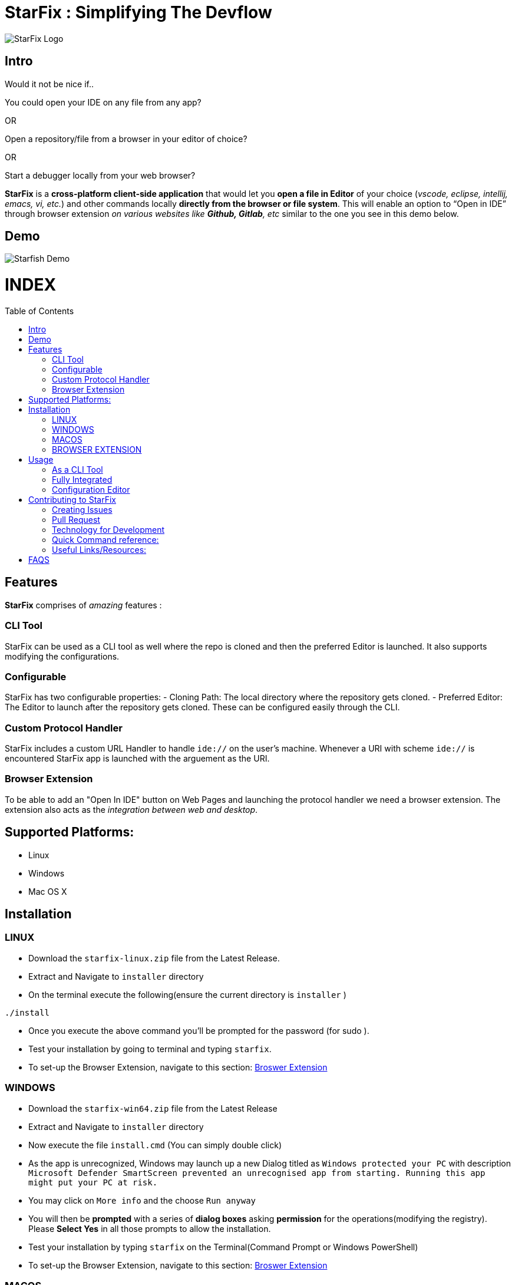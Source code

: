 = StarFix : Simplifying The Devflow
:toc:
:toc-placement!:


image:https://github.com/starfixdev/starfix/blob/master/images/starfix.png[StarFix Logo,title="StarFix Logo"]

== Intro
Would it not be nice if..

You could open your IDE on any file from any app? 

OR

Open a repository/file from a browser in your editor of choice? 

OR

Start a debugger locally from your web browser? 

**StarFix** is a **cross-platform client-side application** that would let you **open a file in Editor** of your choice (__vscode, eclipse, intellij, emacs, vi, etc.__) and  other commands locally **directly from the browser or file system**. This will enable an option to “Open in IDE” through browser extension __on various websites like **Github, Gitlab**, etc__ similar to the one you see in this demo below.

== Demo

image:https://github.com/starfixdev/starfix/blob/master/images/demo.gif[Starfish Demo]

[discrete]
# INDEX

toc::[]

== Features
**StarFix**  comprises of  __amazing__ features :

=== CLI Tool
StarFix can be used as a CLI tool as well where the repo is cloned and then the preferred Editor is launched. It also supports modifying the configurations.

=== Configurable
StarFix has two configurable properties:
- Cloning Path: The local directory where the repository gets cloned.
- Preferred Editor: The Editor to launch after the repository gets cloned.
These can be configured easily through the CLI.

=== Custom Protocol Handler
StarFix includes a custom URL Handler to handle `ide://` on the user's machine. Whenever a URI with scheme `ide://` is encountered StarFix app is launched with the arguement as the  URI.

=== Browser Extension
To be able to add an "Open In IDE" button on Web Pages and launching the protocol handler we need a browser extension. The extension also acts as the __integration between web and desktop__.


== Supported Platforms:
- Linux
- Windows
- Mac OS X

== Installation
=== LINUX
- Download the `starfix-linux.zip` file from the Latest Release.
- Extract and Navigate to `installer` directory
- On the terminal execute the following(ensure the current directory is `installer` ) 

[source, bash]
----
./install
----

- Once you execute the above command you'll  be prompted for the password (for sudo ).
- Test your installation by going to terminal and typing `starfix`.
- To set-up the Browser Extension, navigate to this section: link:#browser-extension-1[Broswer Extension]

=== WINDOWS
- Download the `starfix-win64.zip` file from the Latest Release
- Extract and Navigate to `installer` directory
- Now execute the file `install.cmd` (You can simply double click)
- As the app is unrecognized, Windows may launch up a new Dialog titled as `Windows protected your PC` with description `Microsoft Defender SmartScreen prevented an unrecognised app from starting. Running this app might put your PC at risk.`
- You may click on `More info` and the choose `Run anyway`
- You will then be **prompted** with a series of **dialog boxes** asking **permission** for the operations(modifying the registry). Please **Select Yes** in all those prompts to allow the installation.
- Test your installation by typing `starfix` on the Terminal(Command Prompt or Windows PowerShell)
- To set-up the Browser Extension, navigate to this section: link:#browser-extension-1[Broswer Extension]

=== MACOS
- Download the `starfix-macos.zip` file from the Latest Release
- Extract and Navigate to `installer` directory
- On the terminal execute the following(ensure the current directory is `installer` ) 

[source, bash]
----
./install
----

- Once you execute the above command you'll  be prompted for the password (for sudo )
- Test your installation by going to terminal and typing `starfix`
- To set-up the Browser Extension, navigate to this section: link:#browser-extension-1[Broswer Extension]

=== BROWSER EXTENSION
-  Clone This Repository.
- Now **Load Unpacked Extension** in the `browser-extension` directory.The method for Loading Unpacked extension generally varies  across **browsers**. We'll guide you with loading up on **Google Chrome** and **Mozilla Firefox**.

==== Loading unpacked on Google Chrome
- Open the Extension Management page by navigating to chrome://extensions.
- The Extension Management page can also be opened by clicking on the Chrome menu, hovering over More Tools then selecting the Extensions.
- Enable Developer Mode by clicking the toggle switch next to Developer mode.
- Click the LOAD UNPACKED button and select the extension directory(`browser-extension`).
Ta-da! The extension has been successfully installed

==== Loading unpacked on Mozilla Firefox
- Open the `about:debugging` page
- Click "This Firefox" (in newer versions of Firefox)
- Click "Load Temporary Add-on"
- Select any file(like `manifest.json`) in the extension's directory(`browser-extension`).

__**P.S: Browser Extensions will soon be published on Browser's App Store to simplify installation**__.

== Usage
 
=== As a CLI Tool
- Launch the terminal and type `starfix https://github.com/user_name/repo_name.git` (You can also use ssh)
- The repository will be cloned in the preferred directory and launched in the preferred Editor. See the Demo below:
image:https://github.com/starfixdev/starfix/blob/master/images/cli_demo.gif[StarFix CLI,title="StarFix CLI"]

=== Fully Integrated
- Navigate to the repository (on github.com/user/repo)
- Click on the "Open in IDE" button on the repository page.
- The repository is cloned in the preferred directory.
- The cloned repository is opened in the preferred IDE.
image:https://github.com/starfixdev/starfix/blob/master/images/demo.gif[StarFix Demo]

=== Configuration Editor
- The first time you launch up StarFix you'll be prompted to choose the preferred Editor and cloning directory.
- To change the configurations you can launch up terminal and  type `starfix config`
- You'll then be prompted to choose the preferred Editor and cloning path as shown in Demo below.
image:https://github.com/starfixdev/starfix/blob/master/images/config_demo.gif[StarFix Configurations,title="StarFix Configurations"]






== Contributing to StarFix
=== Creating Issues
Start by looking at the existing issues at https://github.com/starfixdev/starfish/issues[starfix/issues] to **ensure** that the issue you intend to create **doesn't exist already**.

- **Bugs:** Run the StarFix application and if you find unexpected behavior  then open a new issue with the label `bug` and include a proper description/comment.

- **Feature request:** Brainstorm ideas and bring them to surface on the features that can be implemented in starfix and then create an issue with the label as `enahancement`. Always include as much exhaustive description as possible to help understand better.

=== Pull Request

After you've created a branch on your fork with your changes, it's time to https://help.github.com/articles/creating-a-pull-request/[make a pull request]

Once you’ve submitted a pull request, the collaborators can review your proposed changes and decide whether or not to incorporate (pull in) your changes.

==== Pull Request Pro Tips

- http://guides.github.com/activities/forking/[Fork] the repository and https://help.github.com/articles/cloning-a-repository/[clone] it locally.
Connect your local repository to the original `upstream` repository by adding it as a https://help.github.com/articles/configuring-a-remote-for-a-fork/[remote].
Pull in changes from `upstream` often so that you stay up to date and so when you submit your pull request,
merge conflicts will be less likely. See more detailed instructions https://help.github.com/articles/syncing-a-fork[here].
- Create a http://guides.github.com/introduction/flow/[branch] for your edits.
- Contribute in the style of the project as outlined above. This makes it easier for the collaborators to merge
and for others to understand and maintain in the future.
- Please make sure you squash all commits together before opening a pull request. If your pull request requires changes upon review, please be sure to squash all additional commits as well. https://github.com/todotxt/todo.txt-android/wiki/Squash-All-Commits-Related-to-a-Single-Issue-into-a-Single-Commit[This page] outlines the squash process.

==== Open Pull Requests

Once you’ve opened a pull request, a discussion will start around your proposed changes.

Other contributors and users may chime in, but ultimately the decision is made by the collaborators.

During the discussion, you may be asked to make some changes to your pull request.

If so, add more commits to your branch and push them – they will automatically go into the existing pull request!

Opening a pull request will trigger a Github Actions build to check the validity of proposed changes. After the build completes, **please ensure that the build has succeeded**. If the build did not succeed, please view the Github Actions log and correct any errors that were found in your contribution. 

=== Technology for Development
- https://quarkus.io/[Quarkus] : The Starfish CLI is built as a native executable with Quarkus.Specifically,we are using the **command mode** of Quarkus.
- https://junit.org/junit5/[JUNIT5]:  As Quarkus supports JUNIT5, it has been used for Unit Testing.
- https://maven.apache.org/plugins/maven-assembly-plugin/[Maven Assembly] : As we needed to combine project output(native exectable) into a single distributable archive that along with installer scripts  we are using Maven Assembly.
- https://github.com/features/actions[Github Actions] : Github actions makes our CI/CD very easy.We are using it build,test and generate artifacts and distributable packages.Currently we are using it  on Pull Request(Builds and generates artifacts), Push(Builds and generates artifacts) and  Releases(generates distributable packages as zip file).We have also set-up a release mechanism on pushing with tags v* .

=== Quick Command reference:
- **Starting in Development mode** : `mvn quarkus:dev`
- **Passing arguments**: When you run with `mvn quarkus:dev` you can add `-Dquarkus.args=yourvalue` as arguments you want to pass into the command line.
  Example `mvn quarkus:dev -Dquarkus.args="https://github.com/user/repo.git"`
- **Building native executable** : `mvnw package -Dnative`

=== Useful Links/Resources:
As StarFix uses Command Mode in Quarkus refer these links to learn more about it:

- https://quarkus.io/blog/introducing-command-mode/[Introducing Command Mode ] written by https://github.com/maxandersen[@maxandersen]
- https://quarkus.io/guides/command-mode-reference[QUARKUS - COMMAND MODE APPLICATIONS]

== FAQS

[qanda]
Why do we call it StarFix ? ::
  The following image  is good enough to explain ...
image:https://github.com/starfixdev/starfix/blob/master/images/starfix_illustration.png[StarFix Illustration,title="starfix illustration"]

Why are we using Quarkus? ::
  The reason for going with this is that **anything other** than this(like node or python bound) would **require additional setup**. On the other hand **Java or Native** is something that can be **shipped fairly lightweight**. Furthermore we need a **cross-platform** application(Linux, Windows, and MacOS). Thus Quarkus would be the best choice.
